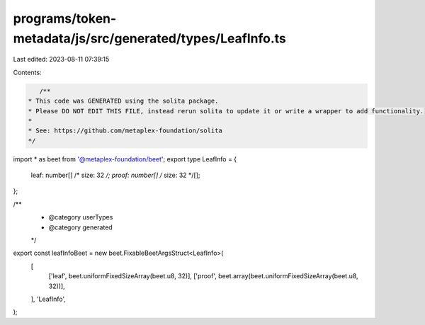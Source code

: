 programs/token-metadata/js/src/generated/types/LeafInfo.ts
==========================================================

Last edited: 2023-08-11 07:39:15

Contents:

.. code-block:: ts

    /**
 * This code was GENERATED using the solita package.
 * Please DO NOT EDIT THIS FILE, instead rerun solita to update it or write a wrapper to add functionality.
 *
 * See: https://github.com/metaplex-foundation/solita
 */

import * as beet from '@metaplex-foundation/beet';
export type LeafInfo = {
  leaf: number[] /* size: 32 */;
  proof: number[] /* size: 32 */[];
};

/**
 * @category userTypes
 * @category generated
 */
export const leafInfoBeet = new beet.FixableBeetArgsStruct<LeafInfo>(
  [
    ['leaf', beet.uniformFixedSizeArray(beet.u8, 32)],
    ['proof', beet.array(beet.uniformFixedSizeArray(beet.u8, 32))],
  ],
  'LeafInfo',
);


